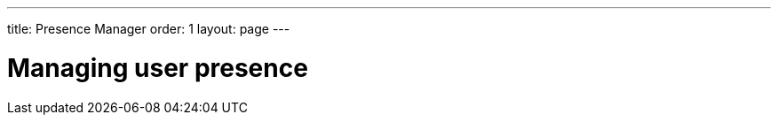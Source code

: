 ---
title: Presence Manager
order: 1
layout: page
---

[[ce.presence-manager]]
= Managing user presence